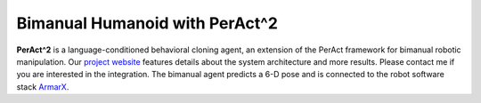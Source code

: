Bimanual Humanoid with PerAct^2
===============================

**PerAct^2** is a language-conditioned behavioral cloning agent, an extension
of the PerAct framework for bimanual robotic manipulation. 
Our `project website <http://bimanual.github.io>`_ features details about the system architecture
and more results. Please contact me if you are interested in the integration.
The bimanual agent predicts a 6-D pose and is connected to the robot software stack `ArmarX <https://armarx.humanoids.kit.edu/>`_.  

.. video:: https://bimanual.github.io/media/real_world/chair.mp4
   :muted:
   :align: center
   :width: 100%
   :loop:
   :autoplay:
   :caption: Bimanual pushing a chair 
